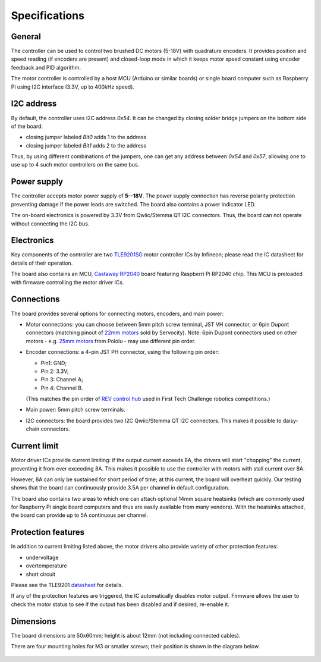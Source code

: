 .. _specs:
**************************
Specifications
**************************

.. figure:: images/top_view.jpg
    :alt: Top view
    :width: 80%



General
=======
The controller can be used to control two brushed DC motors (5-18V) with quadrature encoders.
It provides position and speed reading (if encoders are present) and closed-loop
mode in which it keeps motor speed constant using encoder feedback and PID algorithm.

The motor controller is controlled by a host MCU (Arduino or similar boards) or
single board computer such as Raspberry Pi using I2C interface (3.3V, up to
400kHz speed).

I2C address
===========
By default, the controller uses I2C address `0x54`.
It can be changed by closing solder bridge jumpers on the bottom side  of the board:

* closing jumper labeled `Bit0` adds 1 to the address

* closing jumper labeled `Bit1` adds 2 to the address

Thus, by using different combinations of the jumpers, one can get any address between
`0x54` and `0x57`, allowing one to use up to 4 such motor controllers on the same bus.



.. figure:: images/bottom_view.jpg
    :alt: Bottom view
    :width: 80%



Power supply
============
The controller accepts motor power supply of **5--18V**. The power supply connection has
reverse polarity protection preventing damage if the power leads are switched.
The board also contains a power indicator LED.

The on-board electronics  is powered by 3.3V from Qwiic/Stemma QT I2C connectors.
Thus, the board can not operate without connecting the I2C bus.


Electronics
===========
Key components of the controller are two `TLE9201SG <https://www.infineon.com/cms/en/product/power/motor-control-ics/brushed-dc-motor-driver-ics/integrated-full-bridge-driver/tle9201sg/>`__ motor controller
ICs by Infineon; please read the IC  datasheet for details of their operation.

The board also contains an MCU,  `Castaway RP2040 <https://www.tindie.com/products/oakdevtech/cast-away-rp2040-a-castellated-rp2040-dev-board/>`__ board featuring
Raspberri Pi RP2040 chip. This MCU is preloaded with firmware controlling the
motor driver ICs.


Connections
===========
The board provides several options for connecting motors, encoders, and main power:

* Motor connections: you can choose between 5mm pitch screw terminal,
  JST VH connector, or 6pin Dupont connectors (matching pinout of `22mm motors <https://www.servocity.com/142-rpm-premium-planetary-gear-motor-w-encoder/>`__
  sold by Servocity). Note: 6pin Dupont connectors used on other motors - e.g.
  `25mm motors <https://www.pololu.com/product/4865>`__ from Pololu - may use different pin order.

* Encoder connections: a 4-pin JST PH connector, using the following pin order:

  - Pin1: GND;

  - Pin 2: 3.3V;
   
  - Pin 3: Channel A;

  - Pin 4: Channel B.

  (This matches the pin order of
  `REV control hub <https://www.revrobotics.com/rev-31-1595/>`__ used in First Tech Challenge robotics competitions.)

* Main power: 5mm pitch screw terminals.

* I2C connectors: the board provides two I2C Qwiic/Stemma QT I2C connectors.
  This makes it possible to daisy-chain connectors.







Current limit
=============
Motor driver ICs provide current limiting: if the output current exceeds 8A,
the drivers will start "chopping" the current, preventing it from ever exceeding 8A.
This makes it possible  to use the controller with motors with stall current over 8A.

However, 8A can only be sustained for short period of time; at this current,
the board will overheat quickly. Our testing shows that the board can continuously
provide 3.5A per channel in default configuration.

The board also contains two areas to which one can attach optional 14mm square heatsinks
(which are commonly used for Raspberry Pi single board computers and thus are
easily available from many vendors). With the heatsinks attached, the board can
provide up to 5A  continuous per channel.


Protection features
===================
In addition to current limiting listed above, the motor drivers also provide
variety of other protection features:

* undervoltage

* overtemperature

* short circuit

Please see the TLE9201 `datasheet <https://www.infineon.com/dgdl/Infineon-TLE9201SG-DS-v01_00-en.pdf?fileId=db3a304345087709014518190f481cec>`__ for details.

If any of the protection features are triggered, the IC automatically disables
motor output. Firmware allows the user to check the motor status to see if
the output has been disabled and if desired, re-enable it.

Dimensions
===========
The board dimensions are 50x60mm; height is about 12mm (not including connected cables).

There are four mounting holes for M3 or smaller screws; their position is
shown in the diagram below.

.. figure:: images/dimensions.png
    :alt: Board dimensions
    :width: 80%
